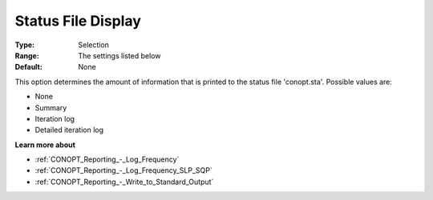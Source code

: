 .. _CONOPT_Reporting_-_Status_File_Display:

Status File Display
===================



:Type:	Selection	
:Range:	The settings listed below	
:Default:	None	



This option determines the amount of information that is printed to the status file 'conopt.sta'. Possible values are:



*	None
*	Summary
*	Iteration log
*	Detailed iteration log




**Learn more about** 

*	:ref:`CONOPT_Reporting_-_Log_Frequency`  
*	:ref:`CONOPT_Reporting_-_Log_Frequency_SLP_SQP` 
*	:ref:`CONOPT_Reporting_-_Write_to_Standard_Output`  
